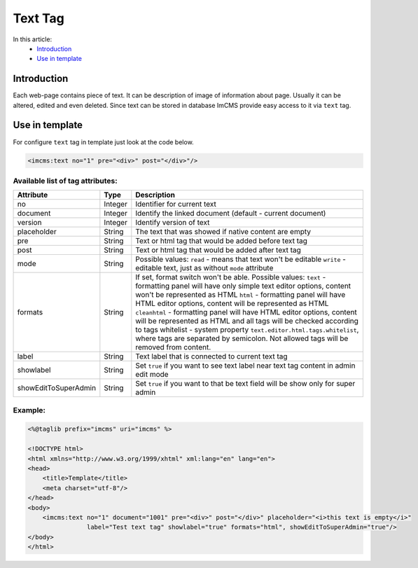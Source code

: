 Text Tag
========

In this article:
    - `Introduction`_
    - `Use in template`_


Introduction
------------
Each web-page contains piece of text. It can be description of image of information about page. Usually it can be altered, edited and even deleted.
Since text can be stored in database ImCMS provide easy access to it via ``text`` tag.


Use in template
---------------

For configure ``text`` tag in template just look at the code below.


.. code-block:: jsp

    <imcms:text no="1" pre="<div>" post="</div>"/>


Available list of tag attributes:
"""""""""""""""""""""""""""""""""

+---------------------+--------------+--------------------------------------------------+
| Attribute           | Type         | Description                                      |
+=====================+==============+==================================================+
| no                  | Integer      | Identifier for current text                      |
+---------------------+--------------+--------------------------------------------------+
| document            | Integer      | Identify the linked document (default            |
|                     |              | - current document)                              |
+---------------------+--------------+--------------------------------------------------+
| version             | Integer      | Identify version of text                         |
+---------------------+--------------+--------------------------------------------------+
| placeholder         | String       | The text that was showed if native content are   |
|                     |              | empty                                            |
+---------------------+--------------+--------------------------------------------------+
| pre                 | String       | Text or html tag that would be added before      |
|                     |              | text tag                                         |
+---------------------+--------------+--------------------------------------------------+
| post                | String       | Text or html tag that would be added after text  |
|                     |              | tag                                              |
+---------------------+--------------+--------------------------------------------------+
|                     |              | Possible values:                                 |
|                     |              | ``read`` - means that text won't be editable     |
| mode                | String       | ``write`` - editable text, just as without       |
|                     |              | ``mode`` attribute                               |
|                     |              |                                                  |
+---------------------+--------------+--------------------------------------------------+
|                     |              | If set, format switch won't be able.             |
|                     |              | Possible values:                                 |
|                     |              | ``text`` - formatting panel will have only simple|
|                     |              | text editor options, content won't be represented|
|                     |              | as HTML                                          |
|                     |              | ``html`` - formatting panel will have HTML editor|
| formats             | String       | options, content will be represented as HTML     |
|                     |              | ``cleanhtml`` - formatting panel will have HTML  |
|                     |              | editor options, content will be represented as   |
|                     |              | HTML and all tags will be checked according to   |
|                     |              | tags whitelist - system property                 |
|                     |              | ``text.editor.html.tags.whitelist``, where tags  |
|                     |              | are separated by semicolon. Not allowed tags will|
|                     |              | be removed from content.                         |
+---------------------+--------------+--------------------------------------------------+
| label               | String       | Text label that is connected to current text tag |
+---------------------+--------------+--------------------------------------------------+
|                     |              | Set ``true`` if you want to see text label near  |
| showlabel           | String       | text tag content in admin edit mode              |
|                     |              |                                                  |
+---------------------+--------------+--------------------------------------------------+
|                     |              | Set ``true`` if you want to that be text field   |
|showEditToSuperAdmin | String       | will be show only for super admin                |
|                     |              |                                                  |
+---------------------+--------------+--------------------------------------------------+

Example:
""""""""
.. code-block:: jsp

    <%@taglib prefix="imcms" uri="imcms" %>

    <!DOCTYPE html>
    <html xmlns="http://www.w3.org/1999/xhtml" xml:lang="en" lang="en">
    <head>
        <title>Template</title>
        <meta charset="utf-8"/>
    </head>
    <body>
        <imcms:text no="1" document="1001" pre="<div>" post="</div>" placeholder="<i>this text is empty</i>"
                    label="Test text tag" showlabel="true" formats="html", showEditToSuperAdmin="true"/>
    </body>
    </html>


